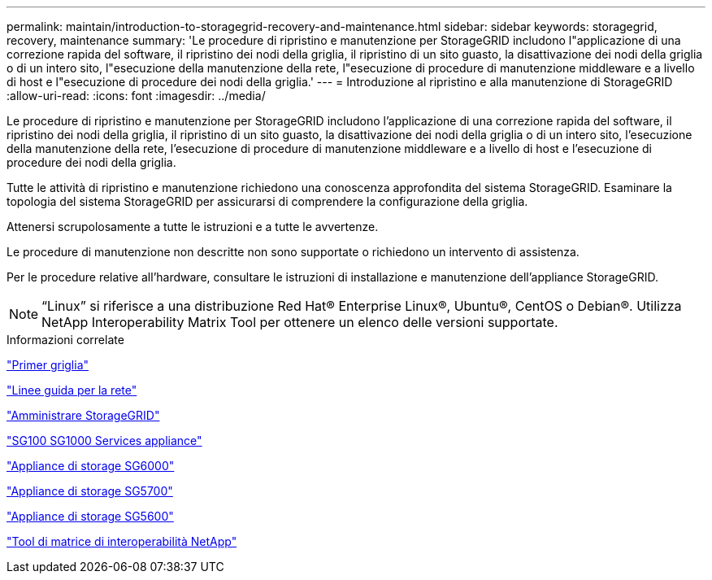 ---
permalink: maintain/introduction-to-storagegrid-recovery-and-maintenance.html 
sidebar: sidebar 
keywords: storagegrid, recovery, maintenance 
summary: 'Le procedure di ripristino e manutenzione per StorageGRID includono l"applicazione di una correzione rapida del software, il ripristino dei nodi della griglia, il ripristino di un sito guasto, la disattivazione dei nodi della griglia o di un intero sito, l"esecuzione della manutenzione della rete, l"esecuzione di procedure di manutenzione middleware e a livello di host e l"esecuzione di procedure dei nodi della griglia.' 
---
= Introduzione al ripristino e alla manutenzione di StorageGRID
:allow-uri-read: 
:icons: font
:imagesdir: ../media/


[role="lead"]
Le procedure di ripristino e manutenzione per StorageGRID includono l'applicazione di una correzione rapida del software, il ripristino dei nodi della griglia, il ripristino di un sito guasto, la disattivazione dei nodi della griglia o di un intero sito, l'esecuzione della manutenzione della rete, l'esecuzione di procedure di manutenzione middleware e a livello di host e l'esecuzione di procedure dei nodi della griglia.

Tutte le attività di ripristino e manutenzione richiedono una conoscenza approfondita del sistema StorageGRID. Esaminare la topologia del sistema StorageGRID per assicurarsi di comprendere la configurazione della griglia.

Attenersi scrupolosamente a tutte le istruzioni e a tutte le avvertenze.

Le procedure di manutenzione non descritte non sono supportate o richiedono un intervento di assistenza.

Per le procedure relative all'hardware, consultare le istruzioni di installazione e manutenzione dell'appliance StorageGRID.


NOTE: "`Linux`" si riferisce a una distribuzione Red Hat® Enterprise Linux®, Ubuntu®, CentOS o Debian®. Utilizza NetApp Interoperability Matrix Tool per ottenere un elenco delle versioni supportate.

.Informazioni correlate
link:../primer/index.html["Primer griglia"]

link:../network/index.html["Linee guida per la rete"]

link:../admin/index.html["Amministrare StorageGRID"]

link:../sg100-1000/index.html["SG100  SG1000 Services appliance"]

link:../sg6000/index.html["Appliance di storage SG6000"]

link:../sg5700/index.html["Appliance di storage SG5700"]

link:../sg5600/index.html["Appliance di storage SG5600"]

https://mysupport.netapp.com/matrix["Tool di matrice di interoperabilità NetApp"]
